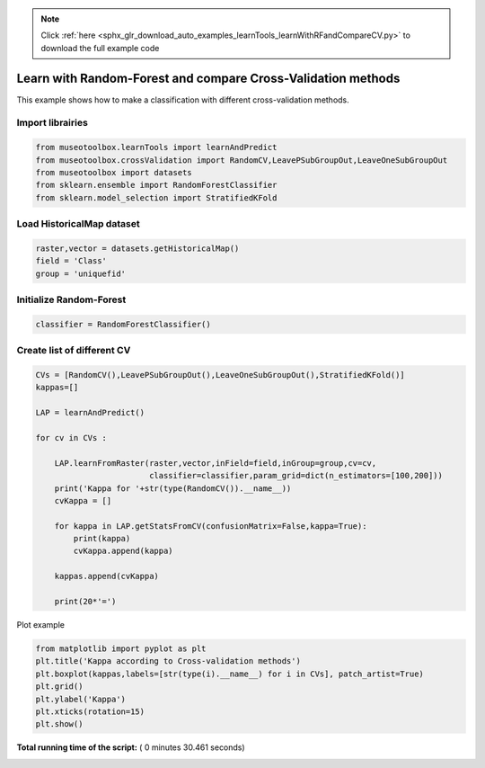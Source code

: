 .. note::
    :class: sphx-glr-download-link-note

    Click :ref:`here <sphx_glr_download_auto_examples_learnTools_learnWithRFandCompareCV.py>` to download the full example code
.. rst-class:: sphx-glr-example-title

.. _sphx_glr_auto_examples_learnTools_learnWithRFandCompareCV.py:


Learn with Random-Forest and compare Cross-Validation methods
===============================================================

This example shows how to make a classification with different cross-validation methods.



Import librairies
-------------------------------------------



.. code-block:: python


    from museotoolbox.learnTools import learnAndPredict
    from museotoolbox.crossValidation import RandomCV,LeavePSubGroupOut,LeaveOneSubGroupOut
    from museotoolbox import datasets
    from sklearn.ensemble import RandomForestClassifier
    from sklearn.model_selection import StratifiedKFold







Load HistoricalMap dataset
-------------------------------------------



.. code-block:: python


    raster,vector = datasets.getHistoricalMap()
    field = 'Class'
    group = 'uniquefid'







Initialize Random-Forest
---------------------------



.. code-block:: python


    classifier = RandomForestClassifier()







Create list of different CV
---------------------------



.. code-block:: python


    CVs = [RandomCV(),LeavePSubGroupOut(),LeaveOneSubGroupOut(),StratifiedKFold()]
    kappas=[]

    LAP = learnAndPredict()

    for cv in CVs : 
        
        LAP.learnFromRaster(raster,vector,inField=field,inGroup=group,cv=cv,
                            classifier=classifier,param_grid=dict(n_estimators=[100,200]))
        print('Kappa for '+str(type(RandomCV()).__name__))
        cvKappa = []
    
        for kappa in LAP.getStatsFromCV(confusionMatrix=False,kappa=True):
            print(kappa)
            cvKappa.append(kappa)
    
        kappas.append(cvKappa)
    
        print(20*'=')





.. rst-class:: sphx-glr-script-out

 Out:

 .. code-block:: none

    Received groups value, but randomCV don't use it
    Fitting 5 folds for each of 2 candidates, totalling 10 fits
    best n_estimators : 200
    Kappa for RandomCV
    [0.93436245774434634]
    [0.94621220332623357]
    [0.93581302375670561]
    [0.94405558732289641]
    [0.94271447809040321]
    ====================
    Fitting 5 folds for each of 2 candidates, totalling 10 fits
    best n_estimators : 100
    Kappa for RandomCV
    [0.54184032008011374]
    [0.66814348715410654]
    [0.57853143947863084]
    [0.70313240488317963]
    [0.69009827983969674]
    ====================
    Fitting 2 folds for each of 2 candidates, totalling 4 fits
    best n_estimators : 100
    Kappa for RandomCV
    [0.79997587565146144]
    [0.940662988056157]
    ====================
    Fitting 3 folds for each of 2 candidates, totalling 6 fits
    best n_estimators : 100
    Kappa for RandomCV
    [0.91344604836722598]
    [0.8784355766013372]
    [0.81746302313842245]
    ====================


Plot example



.. code-block:: python



    from matplotlib import pyplot as plt
    plt.title('Kappa according to Cross-validation methods')
    plt.boxplot(kappas,labels=[str(type(i).__name__) for i in CVs], patch_artist=True)
    plt.grid()
    plt.ylabel('Kappa')
    plt.xticks(rotation=15)
    plt.show()



.. image:: /auto_examples/learnTools/images/sphx_glr_learnWithRFandCompareCV_001.png
    :class: sphx-glr-single-img




**Total running time of the script:** ( 0 minutes  30.461 seconds)


.. _sphx_glr_download_auto_examples_learnTools_learnWithRFandCompareCV.py:


.. only :: html

 .. container:: sphx-glr-footer
    :class: sphx-glr-footer-example



  .. container:: sphx-glr-download

     :download:`Download Python source code: learnWithRFandCompareCV.py <learnWithRFandCompareCV.py>`



  .. container:: sphx-glr-download

     :download:`Download Jupyter notebook: learnWithRFandCompareCV.ipynb <learnWithRFandCompareCV.ipynb>`


.. only:: html

 .. rst-class:: sphx-glr-signature

    `Gallery generated by Sphinx-Gallery <https://sphinx-gallery.readthedocs.io>`_
